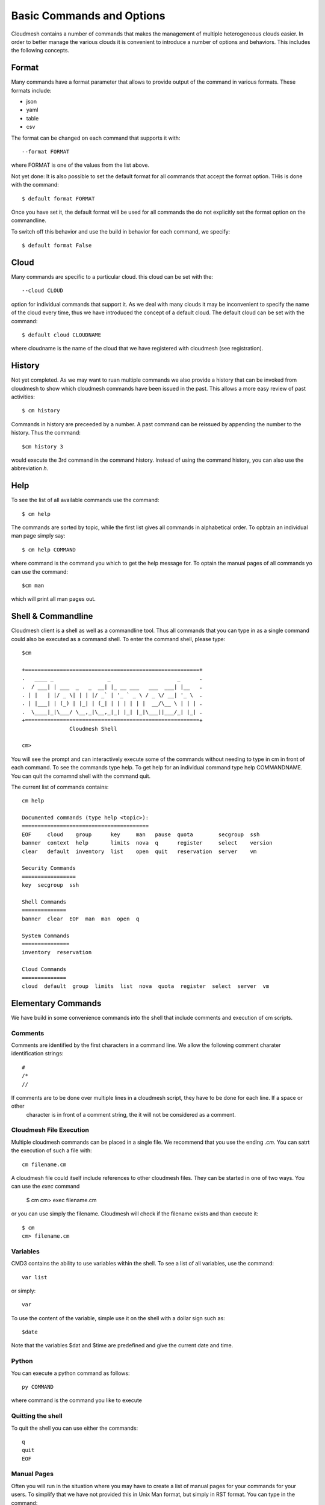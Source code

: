 Basic Commands and Options
======================================================================

Cloudmesh contains a number of commands that makes the management of
multiple heterogeneous clouds easier. In order to better manage the
various clouds it is convenient to introduce a number of options and
behaviors. This includes the following concepts.

Format
----------------------------------------------------------------------

Many commands have a format parameter that allows to provide output of
the command in various formats. These formats include:

* json
* yaml
* table
* csv

The format can be changed on each command that supports it with::

   --format FORMAT

where FORMAT is one of the values from the list above.

.. todo:: setting a default format via defaults

Not yet done: It is also possible to set the default format for all
commands that accept the format option. THis is done with the
command::

    $ default format FORMAT

Once you have set it, the default format will be used for all commands
the do not explicitly set the format option on the commandline.

To switch off this behavior and use the build in behavior for each
command, we specify::

     $ default format False

Cloud
----------------------------------------------------------------------

Many commands are specific to a particular cloud. this cloud can be
set with the::

    --cloud CLOUD

option for individual commands that support it. As we deal with many
clouds it may be inconvenient to specify the name of the cloud every
time, thus we have introduced the concept of a default cloud. The
default cloud can be set with the command::

    $ default cloud CLOUDNAME

where cloudname is the name of the cloud that we have registered with
cloudmesh (see registration).

.. todo:: put link to registration here

History
----------------------------------------------------------------------

.. todo:: reintroduce the history command

Not yet completed. As we may want to ruan multiple commands we also
provide a history that can be invoked from cloudmesh to show which
cloudmesh commands have been issued in the past. This allows a more
easy review of past activities::

     $ cm history

Commands in history are preceeded by a number. A past command can be
reissued by appending the number to the history. Thus the command::

     $cm history 3

would execute the 3rd command in the command history. Instead of
using the command history, you can also use the abbreviation `h`.

Help
----------------------------------------------------------------------

To see the list of all available commands use the command::

   $ cm help

The commands are sorted by topic, while the first list gives all
commands in alphabetical order. To opbtain an individual man page
simply say::

       $ cm help COMMAND

where command is the command you which to get the help message for. To
optain the manual pages of all commands yo can use the command::

   $cm man

which will print all man pages out.


Shell & Commandline
----------------------------------------------------------------------

Cloudmesh client is a shell as well as a commandline tool. Thus all
commands that you can type in as a single command could also be
executed as a command shell. To enter the command shell, please type::

     $cm

     +=======================================================+
     .   ____ _                 _                     _      .
     .  / ___| | ___  _   _  __| |_ __ ___   ___  ___| |__   .
     . | |   | |/ _ \| | | |/ _` | '_ ` _ \ / _ \/ __| '_ \  .
     . | |___| | (_) | |_| | (_| | | | | | |  __/\__ \ | | | .
     .  \____|_|\___/ \__,_|\__,_|_| |_| |_|\___||___/_| |_| .
     +=======================================================+
                    Cloudmesh Shell

     cm>

You will see the prompt and can interactively execute some of the
commands without needing to type in cm in front of each command.  To
see the commands type help. To get help for an individual command type
help COMMANDNAME.  You can quit the comamnd shell with the command
quit.

The current list of commands contains::

    cm help

    Documented commands (type help <topic>):
    ========================================
    EOF     cloud    group      key     man   pause  quota        secgroup  ssh    
    banner  context  help       limits  nova  q      register     select    version
    clear   default  inventory  list    open  quit   reservation  server    vm     

    Security Commands
    =================
    key  secgroup  ssh

    Shell Commands
    ==============
    banner  clear  EOF  man  man  open  q

    System Commands
    ===============
    inventory  reservation

    Cloud Commands
    ==============
    cloud  default  group  limits  list  nova  quota  register  select  server  vm


Elementary Commands
-------------------

We have build in some convenience commands into the shell that include comments and execution of cm scripts.

Comments
^^^^^^^^^

Comments are identified by the first characters in a command line. We allow the following comment charater identification
strings::

   #
   /*
   //

If comments are to be done over multiple lines in a cloudmesh script, they have to be done for each line. If a space or other
 character is in front of a comment string, the it will not be considered as a comment.

Cloudmesh File Execution
^^^^^^^^^^^^^^^^^^^^^^^^^

Multiple cloudmesh commands can be placed in a single file. We recommend that you use the ending `.cm`. You can satrt the
execution of such a file with::

   cm filename.cm

A cloudmesh file could itself include references to other cloudmesh files. They can be started in one of two ways. You can
use the `exec` command

   $ cm
   cm> exec filename.cm

or you can use simply the filename. Cloudmesh will check if the filename exists and than execute it::

   $ cm
   cm> filename.cm


Variables
^^^^^^^^^^^^^^^^^^^^^^^^^^^^^^^^^^^^^^^^^^^^^^^^^^^^^^^^^^^^^^^^^^^^^^

CMD3 contains the ability to use variables within the shell. To see a
list of all variables, use the command::

  var list

or simply::

  var

To use the content of the variable, simple use it on the shell with a
dollar sign such as::

  $date

Note that the variables $dat and $time are predefined and give the
current date and time.

Python
^^^^^^^^^^^^^^^^^^^^^^^^^^^^^^^^^^^^^^^^^^^^^^^^^^^^^^^^^^^^^^^^^^^^^^

You can execute a python command as follows::

  py COMMAND

where command is the command you like to execute

Quitting the shell
^^^^^^^^^^^^^^^^^^^^^^^^^^^^^^^^^^^^^^^^^^^^^^^^^^^^^^^^^^^^^^^^^^^^^^

To quit the shell you can use either the commands::

  q
  quit
  EOF

Manual Pages
^^^^^^^^^^^^^^^^^^^^^^^^^^^^^^^^^^^^^^^^^^^^^^^^^^^^^^^^^^^^^^^^^^^^^^

Often you will run in the situation where you may have to create a
list of manual pages for your commands for your users. To simplify
that we have not provided this in Unix Man format, but simply in RST
format. You can type in the command::

  man

and it will print you in RST format a list of all commands available
to you for your cmd3 shell. This naturally you could put into a sphinx
documentation to create a nice user manual for your users.





